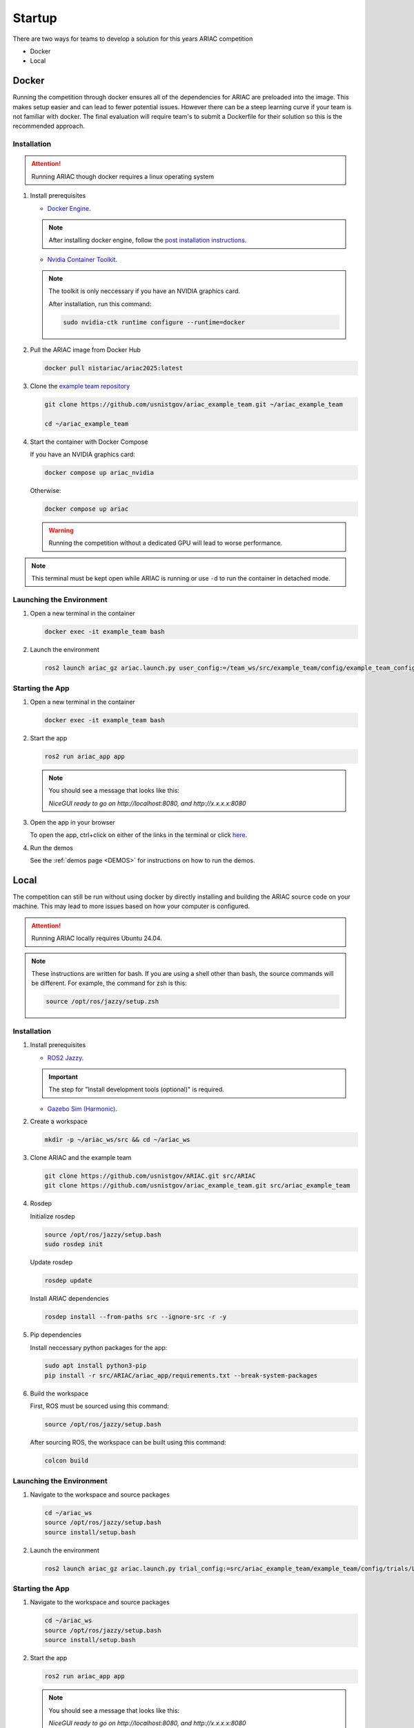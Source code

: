.. _STARTUP:

=======
Startup
=======

There are two ways for teams to develop a solution for this years ARIAC competition 

* Docker 
* Local

------
Docker
------

Running the competition through docker ensures all of the dependencies for ARIAC are preloaded into the image. This makes setup easier and can lead to fewer potential issues. However there can be a steep learning curve if your team is not familiar with docker. The final evaluation will require team's to submit a Dockerfile for their solution so this is the recommended approach. 

Installation
============

.. attention::

   Running ARIAC though docker requires a linux operating system

1. Install prerequisites

   * `Docker Engine <https://docs.docker.com/engine/install/ubuntu/>`_.

   .. note::
   
      After installing docker engine, follow the  `post installation instructions <https://docs.docker.com/engine/install/linux-postinstall/>`_.

   * `Nvidia Container Toolkit <https://docs.nvidia.com/datacenter/cloud-native/container-toolkit/latest/install-guide.html>`_.

   .. note::
      
      The toolkit is only neccessary if you have an NVIDIA graphics card.

      After installation, run this command:

      .. code-block:: bash

         sudo nvidia-ctk runtime configure --runtime=docker

   

2. Pull the ARIAC image from Docker Hub

   .. code-block:: bash

      docker pull nistariac/ariac2025:latest


3. Clone the `example team repository <https://github.com/usnistgov/ariac_example_team.git>`_

   .. code-block:: bash

      git clone https://github.com/usnistgov/ariac_example_team.git ~/ariac_example_team

      cd ~/ariac_example_team

4. Start the container with Docker Compose

   If you have an NVIDIA graphics card:

   .. code-block:: bash

      docker compose up ariac_nvidia

   Otherwise:

   .. code-block:: bash

      docker compose up ariac

   .. warning::

      Running the competition without a dedicated GPU will lead to worse performance.
   
.. note::

   This terminal must be kept open while ARIAC is running or use ``-d`` to run the container in detached mode. 

Launching the Environment
=========================

1. Open a new terminal in the container

   .. code-block:: bash

      docker exec -it example_team bash

2. Launch the environment

   .. code-block:: bash

      ros2 launch ariac_gz ariac.launch.py user_config:=/team_ws/src/example_team/config/example_team_config.yaml trial_config:=/team_ws/src/example_team/config/trials/LHAF9835.yaml

Starting the App
================

1. Open a new terminal in the container

   .. code-block:: bash

      docker exec -it example_team bash

2. Start the app 

   .. code-block:: bash

      ros2 run ariac_app app

   .. note:: 

      You should see a message that looks like this:

      `NiceGUI ready to go on http://localhost:8080, and http://x.x.x.x:8080`

3. Open the app in your browser

   To open the app, ctrl+click on either of the links in the terminal or click `here <http://localhost:8080>`_.

4. Run the demos

   See the :ref:`demos page <DEMOS>` for instructions on how to run the demos.

-----
Local
-----

The competition can still be run without using docker by directly installing and building the ARIAC source code on your machine. This may lead to more issues based on how your computer is configured. 

.. attention::

   Running ARIAC locally requires Ubuntu 24.04.

.. note::

  These instructions are written for bash. If you are using a shell other than bash, the source commands will be different. For example, the command for zsh is this:

  .. code-block:: bash

      source /opt/ros/jazzy/setup.zsh


Installation
============



1. Install prerequisites

   * `ROS2 Jazzy <https://docs.ros.org/en/jazzy/Installation/Ubuntu-Install-Debs.html>`_.
   
   .. important::

      The step for "Install development tools (optional)" is required.

   * `Gazebo Sim (Harmonic) <https://gazebosim.org/docs/harmonic/install_ubuntu/>`_.

2. Create a workspace

   .. code-block:: bash

      mkdir -p ~/ariac_ws/src && cd ~/ariac_ws

3. Clone ARIAC and the example team

   .. code-block:: bash

      git clone https://github.com/usnistgov/ARIAC.git src/ARIAC
      git clone https://github.com/usnistgov/ariac_example_team.git src/ariac_example_team

4. Rosdep
   
   Initialize rosdep

   .. code-block:: bash

      source /opt/ros/jazzy/setup.bash
      sudo rosdep init
   
   Update rosdep
   
   .. code-block:: bash

      rosdep update

   Install ARIAC dependencies

   .. code-block:: bash

      rosdep install --from-paths src --ignore-src -r -y
   
5. Pip dependencies

   Install neccessary python packages for the app:

   .. code-block:: bash

      sudo apt install python3-pip
      pip install -r src/ARIAC/ariac_app/requirements.txt --break-system-packages
   
6. Build the workspace

   First, ROS must be sourced using this command:

   .. code-block:: bash

      source /opt/ros/jazzy/setup.bash
   
   After sourcing ROS, the workspace can be built using this command:

   .. code-block:: bash

      colcon build

Launching the Environment
=========================

1. Navigate to the workspace and source packages

   .. code-block:: bash
      
      cd ~/ariac_ws
      source /opt/ros/jazzy/setup.bash
      source install/setup.bash
   
2. Launch the environment

   .. code-block:: bash

      ros2 launch ariac_gz ariac.launch.py trial_config:=src/ariac_example_team/example_team/config/trials/LHAF9835.yaml user_config:=src/ariac_example_team/example_team/config/example_team_config.yaml

Starting the App
================

1. Navigate to the workspace and source packages

   .. code-block:: bash
      
      cd ~/ariac_ws
      source /opt/ros/jazzy/setup.bash
      source install/setup.bash

2. Start the app 

   .. code-block:: bash

      ros2 run ariac_app app

   .. note:: 

      You should see a message that looks like this:

      `NiceGUI ready to go on http://localhost:8080, and http://x.x.x.x:8080`

3. Open the app in your browser

   To open the app, ctrl+click on either of the links in the terminal or click `here <http://localhost:8080>`_.

4. Run the demos

   See the :ref:`demos page <DEMOS>` for instructions on how to run the demos.


